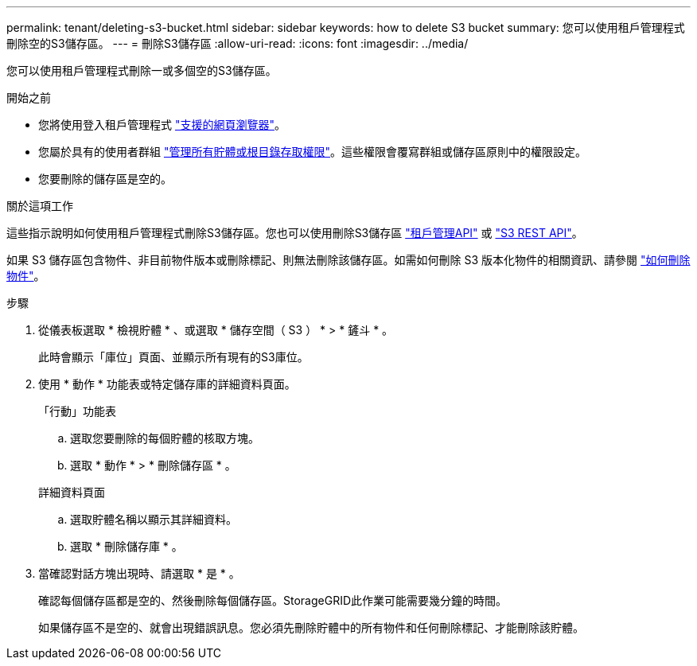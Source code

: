 ---
permalink: tenant/deleting-s3-bucket.html 
sidebar: sidebar 
keywords: how to delete S3 bucket 
summary: 您可以使用租戶管理程式刪除空的S3儲存區。 
---
= 刪除S3儲存區
:allow-uri-read: 
:icons: font
:imagesdir: ../media/


[role="lead"]
您可以使用租戶管理程式刪除一或多個空的S3儲存區。

.開始之前
* 您將使用登入租戶管理程式 link:../admin/web-browser-requirements.html["支援的網頁瀏覽器"]。
* 您屬於具有的使用者群組 link:tenant-management-permissions.html["管理所有貯體或根目錄存取權限"]。這些權限會覆寫群組或儲存區原則中的權限設定。
* 您要刪除的儲存區是空的。


.關於這項工作
這些指示說明如何使用租戶管理程式刪除S3儲存區。您也可以使用刪除S3儲存區 link:understanding-tenant-management-api.html["租戶管理API"] 或 link:../s3/operations-on-buckets.html["S3 REST API"]。

如果 S3 儲存區包含物件、非目前物件版本或刪除標記、則無法刪除該儲存區。如需如何刪除 S3 版本化物件的相關資訊、請參閱 link:../ilm/how-objects-are-deleted.html["如何刪除物件"]。

.步驟
. 從儀表板選取 * 檢視貯體 * 、或選取 * 儲存空間（ S3 ） * > * 鏟斗 * 。
+
此時會顯示「庫位」頁面、並顯示所有現有的S3庫位。

. 使用 * 動作 * 功能表或特定儲存庫的詳細資料頁面。
+
[role="tabbed-block"]
====
.「行動」功能表
--
.. 選取您要刪除的每個貯體的核取方塊。
.. 選取 * 動作 * > * 刪除儲存區 * 。


--
.詳細資料頁面
--
.. 選取貯體名稱以顯示其詳細資料。
.. 選取 * 刪除儲存庫 * 。


--
====
. 當確認對話方塊出現時、請選取 * 是 * 。
+
確認每個儲存區都是空的、然後刪除每個儲存區。StorageGRID此作業可能需要幾分鐘的時間。

+
如果儲存區不是空的、就會出現錯誤訊息。您必須先刪除貯體中的所有物件和任何刪除標記、才能刪除該貯體。


